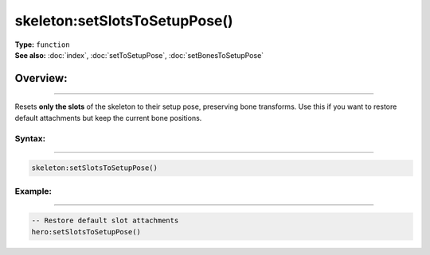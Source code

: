 ===================================
skeleton:setSlotsToSetupPose()
===================================

| **Type:** ``function``
| **See also:** :doc:`index`, :doc:`setToSetupPose`, :doc:`setBonesToSetupPose`

Overview:
.........
--------

Resets **only the slots** of the skeleton to their setup pose, preserving bone transforms.
Use this if you want to restore default attachments but keep the current bone positions.

Syntax:
--------
--------

.. code-block:: lua

   skeleton:setSlotsToSetupPose()

Example:
--------
--------

.. code-block:: lua

   -- Restore default slot attachments
   hero:setSlotsToSetupPose()